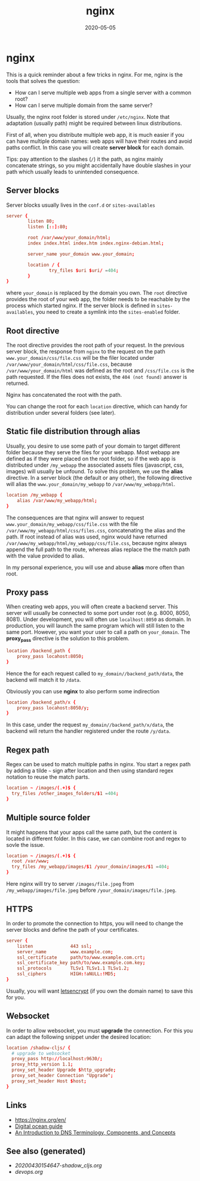 #+TITLE: nginx
#+OPTIONS: toc:nil
#+ROAM_ALIAS: nginx
#+ROAM_TAGS: nginx devops web-dev
#+DATE: 2020-05-05

* nginx

  This is a quick reminder about a few tricks in nginx.  For me, nginx is the
  tools that solves the question:

  - How can I serve multiple web apps from a single server with a common root?
  - How can I serve multiple domain from the same server?

  Usually, the nginx root folder is stored under ~/etc/nginx~. Note that
  adaptation (usually path) might be required between linux distributions.

  First of all, when you distribute multiple web app, it is much easier if you
  can have multiple domain names: web apps will have their routes and avoid paths
  conflict. In this case you will create *server block* for each domain.

  Tips: pay attention to the slashes (~/~) it the path, as nginx mainly
  concatenate strings, so you might accidentally have double slashes in your path
  which usually leads to unintended consequence.

** Server blocks

   Server blocks usually lives in the ~conf.d~ or ~sites-availables~

   #+begin_src conf
     server {
             listen 80;
             listen [::]:80;

             root /var/www/your_domain/html;
             index index.html index.htm index.nginx-debian.html;

             server_name your_domain www.your_domain;

             location / {
                     try_files $uri $uri/ =404;
             }
     }
   #+end_src

   where ~your_domain~ is replaced by the domain you own. The ~root~ directive
   provides the root of your web app, the folder needs to be reachable by the
   process which started nginx. If the server block is defined in
   ~sites-availables~, you need to create a symlink into the ~sites-enabled~
   folder.

** Root directive

   The root directive provides the root path of your request. In the previous
   server block, the response from ~nginx~ to the request on the path
   =www.your_domain/css/file.css= will be the filer located under
   ~/var/www/your_domain/html/css/file.css~, because ~/var/www/your_domain/html~
   was defined as the root and ~/css/file.css~ is the path requested. If the files
   does not exists, the ~404 (not found)~ answer is returned.

   Nginx has concatenated the root with the path.

   You can change the root for each ~location~ directive, which can handy for
   distribution under several folders (see later).

** Static file distribution through alias

   Usually, you desire to use some path of your domain to target different folder
   because they serve the files for your webapp. Most webapp are defined as if
   they were placed on the root folder, so if the web app is distributed under
   ~/my_webapp~ the associated assets files (javascript, css, images) will usually
   be unfound. To solve this problem, we use the *alias* directive. In a server
   block (the default or any other), the following directive will alias the
   ~www.your_domain/my_webapp~ to ~/var/www/my_webapp/html~.

   #+begin_src conf
  location /my_webapp {
      alias /var/www/my_webapp/html;
  }
   #+end_src

   The consequences are that nginx will answer to request
   ~www.your_domain/my_webapp/css/file.css~ with the file
   ~/var/www/my_webapp/html/css/files.css~, concatenating the alias and the
   path. If root instead of alias was used, nginx would have returned
   ~/var/www/my_webapp/html/my_webapp/css/file.css~, because nginx always append
   the full path to the route, whereas alias replace the the match path with the
   value provided to alias.

   In my personal experience, you will use and abuse *alias* more often than root.

** Proxy pass

   When creating web apps, you will often create a backend server. This server
   will usually be connected to some port under root (e.g. 8000, 8050,
   8081). Under development, you will often use ~localhost:8050~ as domain. In
   production, you will launch the same program which will still listen to the
   same port. However, you want your user to call a path on ~your_domain~. The
   *proxy_pass* directive is the solution to this problem.

   #+begin_src conf
     location /backend_path {
         proxy_pass locahost:8050;
     }
   #+end_src

   Hence the for each request called to ~my_domain//backend_path/data~, the
   backend will match it to ~/data~.

   Obviously you can use *nginx* to also perform some indirection

   #+begin_src conf
     location /backend_path/x {
         proxy_pass locahost:8050/y;
     }
   #+end_src

   In this case, under the request ~my_domain//backend_path/x/data~, the
   backend will return the handler registered under the route ~/y/data~.

** Regex path

   Regex can be used to match multiple paths in nginx. You start a regex path by
   adding a tilde =~= sign after location and then using standard regex notation
   to reuse the match parts.

   #+begin_src conf
     location ~ /images/(.+)$ {
       try_files /other_images_folders/$1 =404;
     }
   #+end_src

** Multiple source folder

   It might happens that your apps call the same path, but the content is located
   in different folder. In this case, we can combine root and regex to sovle the
   issue.

   #+begin_src conf
     location ~ /images/(.+)$ {
       root /var/www;
       try_files /my_webapp/images/$1 /your_domain/images/$1 =404;
     }
   #+end_src

   Here nginx will try to server ~/images/file.jpeg~ from
   ~/my_webapp/images/file.jpeg~ before ~/your_domain/images/file.jpeg~.


** HTTPS

   In order to promote the connection to https, you will need to change the
   server blocks and define the path of your certificates.

   #+begin_src conf
     server {
         listen              443 ssl;
         server_name         www.example.com;
         ssl_certificate     path/to/www.example.com.crt;
         ssl_certificate_key path/to/www.example.com.key;
         ssl_protocols       TLSv1 TLSv1.1 TLSv1.2;
         ssl_ciphers         HIGH:!aNULL:!MD5;
     }
   #+end_src

   Usually, you will want [[https://www.digitalocean.com/community/tutorials/how-to-secure-nginx-with-let-s-encrypt-on-ubuntu-18-04][letsencrypt]] (if you own the domain name) to save this
   for you.

** Websocket

   In order to allow websocket, you must *upgrade* the connection. For this you
   can adapt the following snippet under the desired location:

   #+begin_src conf
     location /shadow-cljs/ {
       # upgrade to websocket
       proxy_pass http://localhost:9630/;
       proxy_http_version 1.1;
       proxy_set_header Upgrade $http_upgrade;
       proxy_set_header Connection "Upgrade";
       proxy_set_header Host $host;
     }
   #+end_src

** Links
   - https://nginx.org/en/
   - [[https://www.digitalocean.com/community/tutorials/how-to-install-nginx-on-ubuntu-20-04][Digital ocean guide]]
   - [[https://www.digitalocean.com/community/tutorials/an-introduction-to-dns-terminology-components-and-concepts][An Introduction to DNS Terminology, Components, and Concepts]]

** See also (generated)

   - [[20200430154647-shadow_cljs.org]]
   - [[devops.org]]

